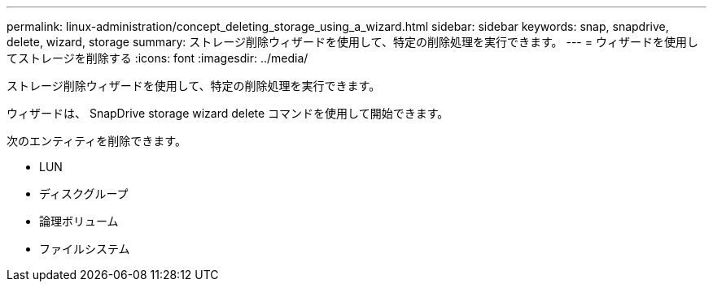 ---
permalink: linux-administration/concept_deleting_storage_using_a_wizard.html 
sidebar: sidebar 
keywords: snap, snapdrive, delete, wizard, storage 
summary: ストレージ削除ウィザードを使用して、特定の削除処理を実行できます。 
---
= ウィザードを使用してストレージを削除する
:icons: font
:imagesdir: ../media/


[role="lead"]
ストレージ削除ウィザードを使用して、特定の削除処理を実行できます。

ウィザードは、 SnapDrive storage wizard delete コマンドを使用して開始できます。

次のエンティティを削除できます。

* LUN
* ディスクグループ
* 論理ボリューム
* ファイルシステム

